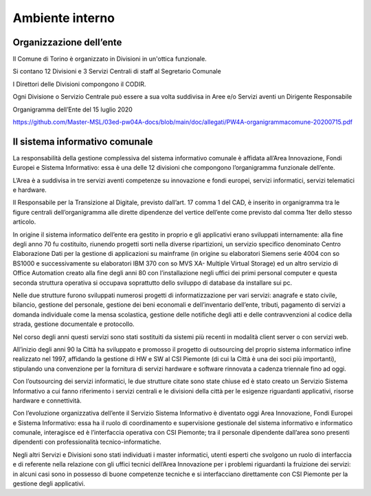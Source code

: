 ################
Ambiente interno
################

Organizzazione dell’ente
************************

Il Comune di Torino è organizzato in Divisioni in un'ottica funzionale.

Si contano 12 Divisioni e 3 Servizi Centrali di staff al Segretario Comunale 

I Direttori delle Divisioni compongono il CODIR.

Ogni Divisione o Servizio Centrale può essere a sua volta suddivisa in Aree e/o Servizi aventi un Dirigente Responsabile

Organigramma dell’Ente del 15 luglio 2020

https://github.com/Master-MSL/03ed-pw04A-docs/blob/main/doc/allegati/PW4A-organigrammacomune-20200715.pdf

Il sistema informativo comunale
*******************************

La responsabilità della gestione complessiva del sistema informativo comunale è affidata all’Area Innovazione, Fondi Europei e Sistema Informativo: essa è una delle 12 divisioni che compongono l’organigramma funzionale dell’ente.

L’Area è a suddivisa in tre servizi aventi competenze su innovazione e fondi europei, servizi informatici, servizi telematici e hardware. 

Il Responsabile per la Transizione al Digitale, previsto dall’art. 17 comma 1 del CAD, è inserito in organigramma tra le figure centrali dell’organigramma alle dirette dipendenze del vertice dell’ente come previsto dal comma 1ter dello stesso articolo.

In origine il sistema informatico dell’ente era gestito in proprio e gli applicativi erano sviluppati internamente: alla fine degli anno 70 fu costituito, riunendo progetti sorti nella diverse ripartizioni, un servizio specifico denominato Centro Elaborazione Dati per la gestione di applicazioni su mainframe (in origine su elaboratori Siemens serie 4004 con so BS1000 e successivamente su elaboratori IBM 370 con so MVS XA- Multiple Virtual Storage) ed un altro servizio di Office Automation creato alla fine degli anni 80 con l’installazione negli uffici dei primi personal computer e questa seconda struttura operativa si occupava soprattutto dello sviluppo di database da installare sui pc.

Nelle due strutture furono sviluppati numerosi progetti di informatizzazione per vari servizi: anagrafe e stato civile, bilancio, gestione del personale, gestione dei beni economali e dell’inventario dell’ente, tributi, pagamento di servizi a domanda individuale come la mensa scolastica, gestione delle notifiche degli atti e delle contravvenzioni al codice della strada, gestione documentale e protocollo. 

Nel corso degli anni questi servizi sono stati sostituiti da sistemi più recenti in modalità client server o con servizi web.

All’inizio degli anni 90 la Città ha sviluppato e promosso il progetto di outsourcing del proprio sistema informatico infine realizzato nel 1997, affidando la gestione di HW e SW al CSI Piemonte (di cui la Città è una dei soci più importanti), stipulando una convenzione per la fornitura di servizi hardware e software rinnovata a cadenza triennale fino ad oggi.

Con l’outsourcing dei servizi informatici, le due strutture citate sono state chiuse ed è stato creato un Servizio Sistema Informativo a cui fanno riferimento i servizi centrali e le divisioni della città per le esigenze riguardanti applicativi, risorse hardware e connettività.

Con l’evoluzione organizzativa dell’ente il Servizio Sistema Informativo è diventato oggi Area Innovazione, Fondi Europei e Sistema Informativo: essa ha il ruolo di coordinamento e supervisione gestionale del sistema informativo e informatico comunale, interagisce ed è l’interfaccia operativa con CSI Piemonte; tra il personale dipendente dall’area sono presenti dipendenti con professionalità tecnico-informatiche.

Negli altri Servizi e Divisioni sono stati individuati i master informatici, utenti esperti che svolgono un ruolo di interfaccia e di referente nella relazione con gli uffici tecnici dell’Area Innovazione per i problemi riguardanti la fruizione dei servizi: in alcuni casi sono in possesso di buone competenze tecniche e si interfacciano direttamente con CSI Piemonte per la gestione degli applicativi.
